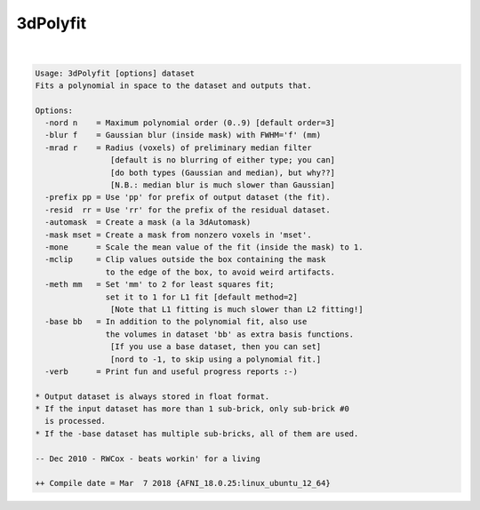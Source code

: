 *********
3dPolyfit
*********

.. _3dPolyfit:

.. contents:: 
    :depth: 4 

| 

.. code-block:: none

    Usage: 3dPolyfit [options] dataset
    Fits a polynomial in space to the dataset and outputs that.
    
    Options:
      -nord n    = Maximum polynomial order (0..9) [default order=3]
      -blur f    = Gaussian blur (inside mask) with FWHM='f' (mm)
      -mrad r    = Radius (voxels) of preliminary median filter
                    [default is no blurring of either type; you can]
                    [do both types (Gaussian and median), but why??]
                    [N.B.: median blur is much slower than Gaussian]
      -prefix pp = Use 'pp' for prefix of output dataset (the fit).
      -resid  rr = Use 'rr' for the prefix of the residual dataset.
      -automask  = Create a mask (a la 3dAutomask)
      -mask mset = Create a mask from nonzero voxels in 'mset'.
      -mone      = Scale the mean value of the fit (inside the mask) to 1.
      -mclip     = Clip values outside the box containing the mask
                   to the edge of the box, to avoid weird artifacts.
      -meth mm   = Set 'mm' to 2 for least squares fit;
                   set it to 1 for L1 fit [default method=2]
                    [Note that L1 fitting is much slower than L2 fitting!]
      -base bb   = In addition to the polynomial fit, also use
                   the volumes in dataset 'bb' as extra basis functions.
                    [If you use a base dataset, then you can set]
                    [nord to -1, to skip using a polynomial fit.]
      -verb      = Print fun and useful progress reports :-)
    
    * Output dataset is always stored in float format.
    * If the input dataset has more than 1 sub-brick, only sub-brick #0
      is processed.
    * If the -base dataset has multiple sub-bricks, all of them are used.
    
    -- Dec 2010 - RWCox - beats workin' for a living
    
    ++ Compile date = Mar  7 2018 {AFNI_18.0.25:linux_ubuntu_12_64}
